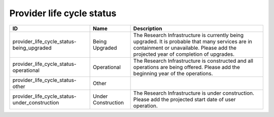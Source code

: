 .. _provider_life_cycle_status:

Provider life cycle status
==========================

.. table::
   :class: datatable

   =============================================  ==================  ======================================================================================================================================================================================
   ID                                             Name                Description
   =============================================  ==================  ======================================================================================================================================================================================
   provider_life_cycle_status-being_upgraded      Being Upgraded      The Research Infrastructure is currently being upgraded. It is probable that many services are in containment or unavailable. Please add the projected year of completion of upgrades.
   provider_life_cycle_status-operational         Operational         Τhe Research Infrastructure is constructed and all operations are being offered. Please add the beginning year of the operations.
   provider_life_cycle_status-other               Other
   provider_life_cycle_status-under_construction  Under Construction  The Research Infrastructure is under construction. Please add the projected start date of user operation.
   =============================================  ==================  ======================================================================================================================================================================================